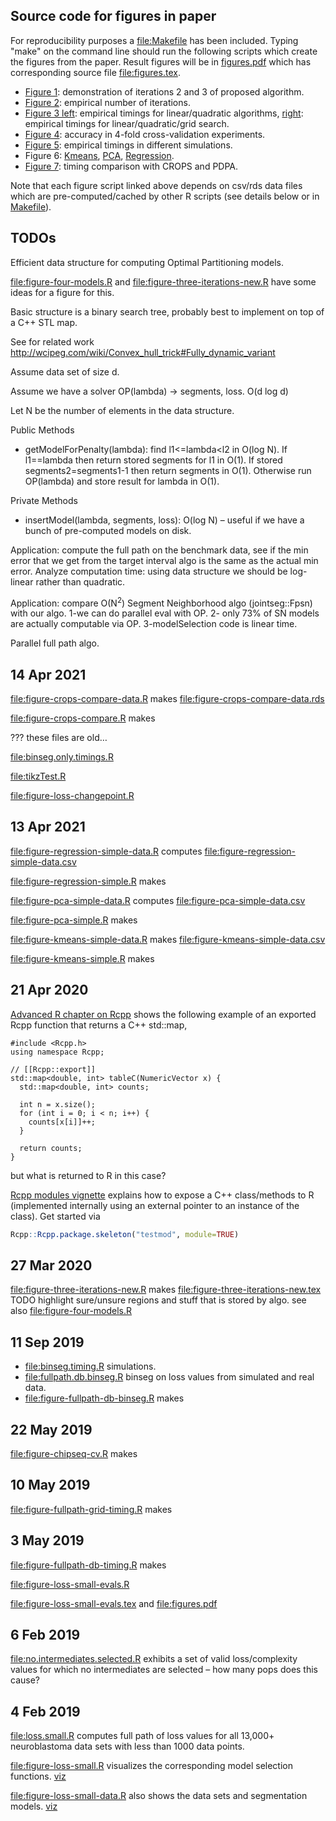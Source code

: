 ** Source code for figures in paper

For reproducibility purposes a [[file:Makefile]] has been included. Typing
"make" on the command line should run the following scripts which
create the figures from the paper. Result figures will be in
[[file:figures.pdf][figures.pdf]] which has corresponding source file [[file:figures.tex]].

- [[file:figure-three-iterations.R][Figure 1]]: demonstration of iterations 2 and 3 of proposed algorithm.
- [[file:figure-loss-small-evals.R][Figure 2]]: empirical number of iterations.
- [[file:figure-fullpath-db-binseg.R][Figure 3 left]]: empirical timings for linear/quadratic algorithms,
  [[file:figure-fullpath-grid-timing.R][right]]: empirical timings for linear/quadratic/grid search.
- [[file:figure-chipseq-cv.R][Figure 4]]: accuracy in 4-fold cross-validation experiments.
- [[file:figure-binseg-quadratic-rigaill.R][Figure 5]]: empirical timings in different simulations.
- Figure 6: [[file:figure-kmeans-simple.R][Kmeans]], [[file:figure-pca-simple.R][PCA]], [[file:figure-regression-simple.R][Regression]].
- [[file:figure-crops-compare.R][Figure 7]]: timing comparison with CROPS and PDPA.

Note that each figure script linked above depends on csv/rds data
files which are pre-computed/cached by other R scripts (see details
below or in [[file:Makefile][Makefile]]).

** TODOs

Efficient data structure for computing Optimal Partitioning models.

[[file:figure-four-models.R]] and [[file:figure-three-iterations-new.R]] have some
ideas for a figure for this.

Basic structure is a binary search tree, probably best to implement on
top of a C++ STL map. 

See for related work http://wcipeg.com/wiki/Convex_hull_trick#Fully_dynamic_variant

Assume data set of size d.

Assume we have a solver OP(lambda) -> segments, loss. O(d log d)

Let N be the number of elements in the data structure.

Public Methods
- getModelForPenalty(lambda): find l1<=lambda<l2 in O(log N). If
  l1==lambda then return stored segments for l1 in O(1). If stored
  segments2=segments1-1 then return segments in O(1). Otherwise run
  OP(lambda) and store result for lambda in O(1).

Private Methods
- insertModel(lambda, segments, loss): O(log N) -- useful if we have a
  bunch of pre-computed models on disk.

Application: compute the full path on the benchmark data, see if the
min error that we get from the target interval algo is the same as the
actual min error. Analyze computation time: using data structure we
should be log-linear rather than quadratic.

Application: compare O(N^2) Segment Neighborhood algo (jointseg::Fpsn)
with our algo. 1-we can do parallel eval with OP. 2- only 73% of SN
models are actually computable via OP. 3-modelSelection code is linear
time.

Parallel full path algo.

** 14 Apr 2021
[[file:figure-crops-compare-data.R]] makes
[[file:figure-crops-compare-data.rds]]

[[file:figure-crops-compare.R]] makes

[[file:figure-crops-compare.png]]

??? these files are old...

[[file:binseg.only.timings.R]]

[[file:tikzTest.R]]

[[file:figure-loss-changepoint.R]]

** 13 Apr 2021

[[file:figure-regression-simple-data.R]] computes [[file:figure-regression-simple-data.csv]]

[[file:figure-regression-simple.R]] makes

[[file:figure-regression-simple-loss.png]]

[[file:figure-regression-simple-loss-selected.png]]

[[file:figure-regression-simple-size.png]]

[[file:figure-regression-simple.png]]

[[file:figure-pca-simple-data.R]] computes [[file:figure-pca-simple-data.csv]]

[[file:figure-pca-simple.R]] makes

[[file:figure-pca-simple-loss.png]]

[[file:figure-pca-simple-size.png]]

[[file:figure-pca-simple.png]]

[[file:figure-kmeans-simple-data.R]] makes [[file:figure-kmeans-simple-data.csv]]

[[file:figure-kmeans-simple.R]] makes

[[file:figure-kmeans-simple-loss.png]]

[[file:figure-kmeans-simple-size.png]]

** 21 Apr 2020

[[http://adv-r.had.co.nz/Rcpp.html][Advanced R chapter on Rcpp]] shows the following example of an exported
Rcpp function that returns a C++ std::map,

#+BEGIN_SRC c++
#include <Rcpp.h>
using namespace Rcpp;

// [[Rcpp::export]]
std::map<double, int> tableC(NumericVector x) {
  std::map<double, int> counts;

  int n = x.size();
  for (int i = 0; i < n; i++) {
    counts[x[i]]++;
  }

  return counts;
}
#+END_SRC

but what is returned to R in this case? 

[[https://cloud.r-project.org/web/packages/Rcpp/vignettes/Rcpp-modules.pdf][Rcpp modules vignette]] explains how to expose a C++ class/methods to R
(implemented internally using an external pointer to an instance of
the class). Get started via 

#+BEGIN_SRC R
Rcpp::Rcpp.package.skeleton("testmod", module=TRUE)
#+END_SRC

** 27 Mar 2020
[[file:figure-three-iterations-new.R]] makes
[[file:figure-three-iterations-new.tex]] TODO highlight sure/unsure
regions and stuff that is stored by algo. see also [[file:figure-four-models.R]]
** 11 Sep 2019
- [[file:binseg.timing.R]] simulations.
- [[file:fullpath.db.binseg.R]] binseg on loss values from simulated and real data.
- [[file:figure-fullpath-db-binseg.R]] makes

[[file:figure-fullpath-db-binseg.png]]

** 22 May 2019

[[file:figure-chipseq-cv.R]] makes

[[file:figure-chipseq-cv-diff.png]]

** 10 May 2019
[[file:figure-fullpath-grid-timing.R]] makes
[[file:figure-fullpath-grid-timing.png]]
** 3 May 2019

[[file:figure-fullpath-db-timing.R]] makes

[[file:figure-fullpath-db-timing.png]]

[[file:figure-loss-small-evals.R]]

[[file:figure-loss-small-evals.tex]] and [[file:figures.pdf]]

** 6 Feb 2019
[[file:no.intermediates.selected.R]] exhibits a set of valid
loss/complexity values for which no intermediates are selected -- how
many pops does this cause?

** 4 Feb 2019

[[file:loss.small.R]] computes full path of loss values for all 13,000+
neuroblastoma data sets with less than 1000 data points.

[[file:figure-loss-small.R]] visualizes the corresponding model selection
functions. [[http://bl.ocks.org/tdhock/raw/4a48f4d12fcfec9b87b6d366133c2122/][viz]]

[[file:figure-loss-small.png]]

[[file:figure-loss-small-data.R]] also shows the data sets and
segmentation models. [[http://bl.ocks.org/tdhock/raw/182de81306b231384af31490a7c5b908/][viz]]


